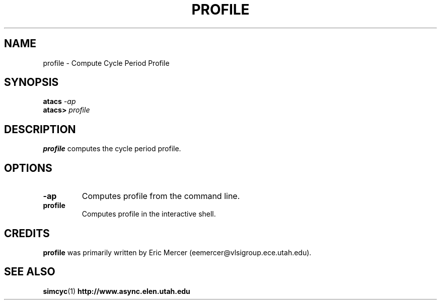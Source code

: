 .TH PROFILE 1 "28 September 2001" "" ""
.SH NAME
profile \- Compute Cycle Period Profile
.SH SYNOPSIS
.nf
.BI atacs " -ap"
.br
.BI atacs> " profile"
.fi
.SH DESCRIPTION
.B profile
computes the cycle period profile.
.SH OPTIONS
.TP
.BI \-ap
Computes profile from the command line.
.TP
.BI profile
Computes profile in the interactive shell.
.SH CREDITS
.B profile
was primarily written by Eric Mercer (eemercer@vlsigroup.ece.utah.edu).
.SH "SEE ALSO"
.BR simcyc (1)
.BR http://www.async.elen.utah.edu
